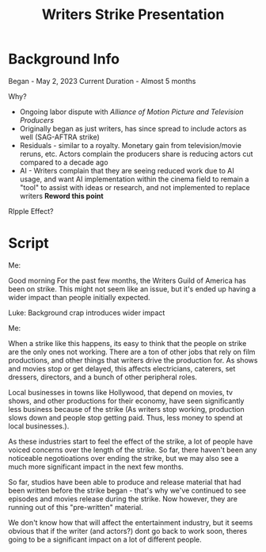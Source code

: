 #+TITLE: Writers Strike Presentation


* Background Info

Began - May 2, 2023
Current Duration - Almost 5 months

Why?

- Ongoing labor dispute with /Alliance of Motion Picture and Television Producers/
- Originally began as just writers, has since spread to include actors as well (SAG-AFTRA strike)
- Residuals - similar to a royalty. Monetary gain from television/movie reruns, etc.
  Actors complain the producers share is reducing actors cut compared to a decade ago
- AI - Writers complain that they are seeing reduced work due to AI usage, and want AI implementation within the cinema field to remain a "tool" to assist with ideas or research, and not implemented to replace writers
  *Reword this point*


RIpple Effect?




* Script

Me:

Good morning
For the past few months, the Writers Guild of America has been on strike.
This might not seem like an issue, but it's ended up having a wider impact than people initially expected. 

Luke:
Background crap
introduces wider impact


Me:

When a strike like this happens, its easy to think that the people on strike are the only ones not working.
There are a ton of other jobs that rely on film productions, and other things that writers drive the production for.
As shows and movies stop or get delayed, this affects electricians, caterers, set dressers, directors, and a bunch of other peripheral roles.

Local businesses in towns like Hollywood, that depend on movies, tv shows, and other productions for their economy, have seen significantly less business because of the strike (As writers stop working, production slows down and people stop getting paid. Thus, less money to spend at local businesses.).

As these industries start to feel the effect of the strike, a lot of people have voiced concerns over the length of the strike.
So far, there haven't been any noticeable negotioations over ending the strike, but we may also see a much more significant impact in the next few months.

So far, studios have been able to produce and release material that had been written before the strike began - that's why we've continued to see episodes and movies release during the strike. Now however, they are running out of this "pre-written" material.

We don't know how that will affect the entertainment industry, but it seems obvious that if the writer (and actors?) dont go back to work soon, theres going to be a significant impact on a lot of different people. 
